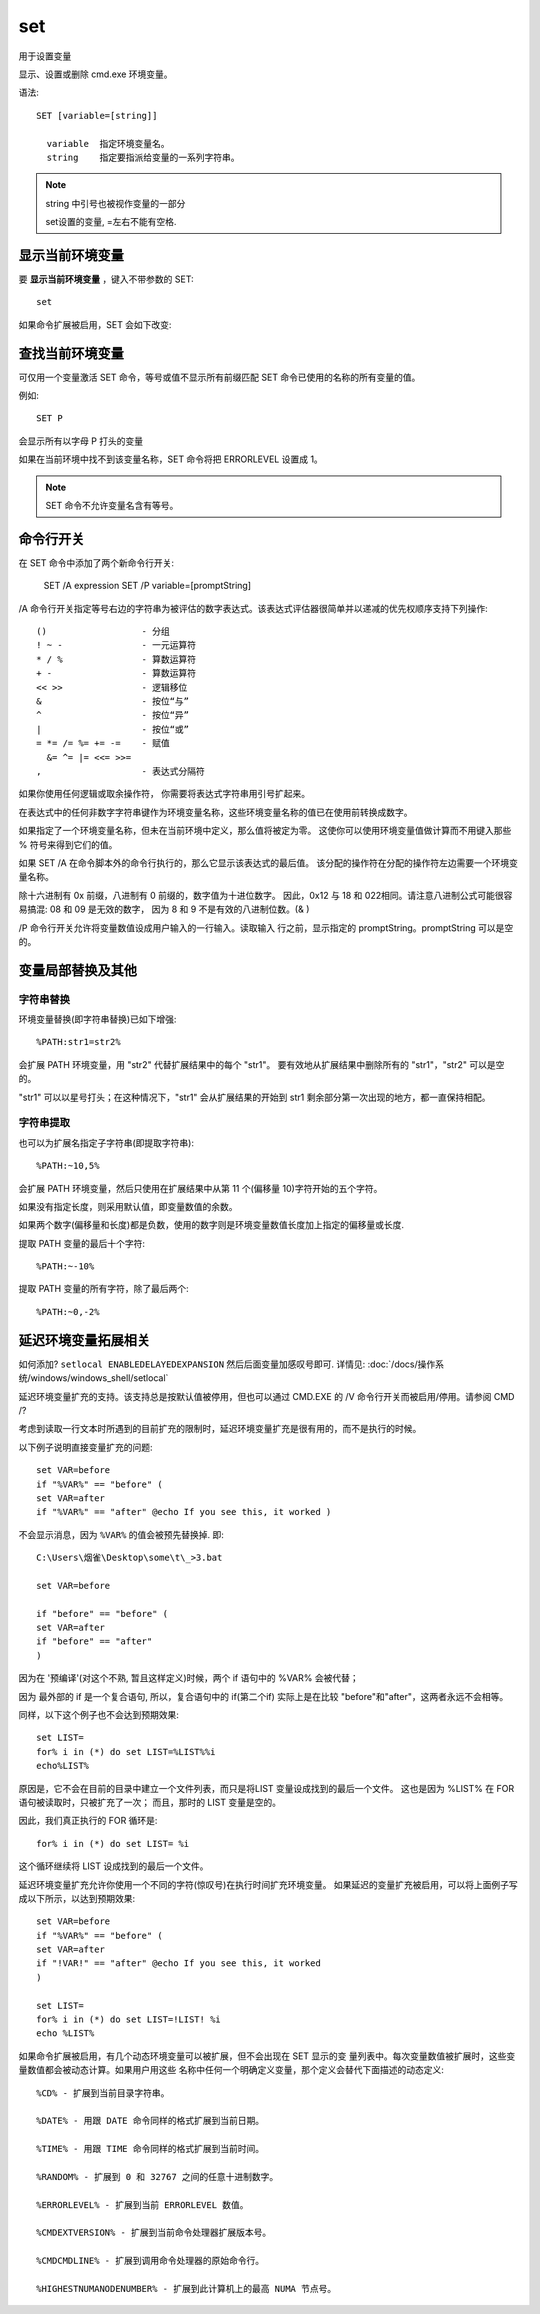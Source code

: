 ===============
set
===============


.. post:: 2023-02-20 22:06:49
  :tags: windows, windows_shell
  :category: 操作系统
  :author: YanQue
  :location: CD
  :language: zh-cn


用于设置变量

显示、设置或删除 cmd.exe 环境变量。

语法::

  SET [variable=[string]]

    variable  指定环境变量名。
    string    指定要指派给变量的一系列字符串。

.. note::

  string 中引号也被视作变量的一部分

  set设置的变量, =左右不能有空格.

显示当前环境变量
==============================

要 **显示当前环境变量** ，键入不带参数的 SET::

  set

如果命令扩展被启用，SET 会如下改变:

查找当前环境变量
==============================

可仅用一个变量激活 SET 命令，等号或值不显示所有前缀匹配 SET 命令已使用的名称的所有变量的值。

例如::

    SET P

会显示所有以字母 P 打头的变量

如果在当前环境中找不到该变量名称，SET 命令将把 ERRORLEVEL 设置成 1。

.. note::

  SET 命令不允许变量名含有等号。

命令行开关
==============================

在 SET 命令中添加了两个新命令行开关:

    SET /A expression
    SET /P variable=[promptString]

/A 命令行开关指定等号右边的字符串为被评估的数字表达式。该表达式评估器很简单并以递减的优先权顺序支持下列操作::

    ()                  - 分组
    ! ~ -               - 一元运算符
    * / %               - 算数运算符
    + -                 - 算数运算符
    << >>               - 逻辑移位
    &                   - 按位“与”
    ^                   - 按位“异”
    |                   - 按位“或”
    = *= /= %= += -=    - 赋值
      &= ^= |= <<= >>=
    ,                   - 表达式分隔符

如果你使用任何逻辑或取余操作符， 你需要将表达式字符串用引号扩起来。

在表达式中的任何非数字字符串键作为环境变量名称，这些环境变量名称的值已在使用前转换成数字。

如果指定了一个环境变量名称，但未在当前环境中定义，那么值将被定为零。
这使你可以使用环境变量值做计算而不用键入那些 % 符号来得到它们的值。

如果 SET /A 在命令脚本外的命令行执行的，那么它显示该表达式的最后值。
该分配的操作符在分配的操作符左边需要一个环境变量名称。

除十六进制有 0x 前缀，八进制有 0 前缀的，数字值为十进位数字。
因此，0x12 与 18 和 022相同。请注意八进制公式可能很容易搞混: 08 和 09 是无效的数字，
因为 8 和 9 不是有效的八进制位数。(& )

/P 命令行开关允许将变量数值设成用户输入的一行输入。读取输入
行之前，显示指定的 promptString。promptString 可以是空的。

变量局部替换及其他
==============================

.. 最好用的的, 格式:

..   %PATH:str1=str2%

.. 意思就是：将字符串变量%PATH%中的str1 替换为str2

字符串替换
------------------------------

环境变量替换(即字符串替换)已如下增强::

    %PATH:str1=str2%

会扩展 PATH 环境变量，用 "str2" 代替扩展结果中的每个 "str1"。
要有效地从扩展结果中删除所有的 "str1"，"str2" 可以是空的。

"str1" 可以以星号打头；在这种情况下，"str1" 会从扩展结果的开始到 str1 剩余部分第一次出现的地方，都一直保持相配。

字符串提取
------------------------------

也可以为扩展名指定子字符串(即提取字符串)::

    %PATH:~10,5%

会扩展 PATH 环境变量，然后只使用在扩展结果中从第 11 个(偏移量 10)字符开始的五个字符。

如果没有指定长度，则采用默认值，即变量数值的余数。

如果两个数字(偏移量和长度)都是负数，使用的数字则是环境变量数值长度加上指定的偏移量或长度.

提取 PATH 变量的最后十个字符::

    %PATH:~-10%

提取 PATH 变量的所有字符，除了最后两个::

    %PATH:~0,-2%

延迟环境变量拓展相关
==============================

如何添加? ``setlocal ENABLEDELAYEDEXPANSION`` 然后后面变量加感叹号即可.
详情见: :doc:`/docs/操作系统/windows/windows_shell/setlocal`

延迟环境变量扩充的支持。该支持总是按默认值被停用，但也可以通过 CMD.EXE 的 /V 命令行开关而被启用/停用。请参阅 CMD /?

考虑到读取一行文本时所遇到的目前扩充的限制时，延迟环境变量扩充是很有用的，而不是执行的时候。

以下例子说明直接变量扩充的问题::

  set VAR=before
  if "%VAR%" == "before" (
  set VAR=after
  if "%VAR%" == "after" @echo If you see this, it worked )

不会显示消息，因为 ``%VAR%`` 的值会被预先替换掉. 即::

  C:\Users\烟雀\Desktop\some\t\_>3.bat

  set VAR=before

  if "before" == "before" (
  set VAR=after
  if "before" == "after"
  )


因为在 '预编译'(对这个不熟, 暂且这样定义)时候，两个 if 语句中的 %VAR% 会被代替；

因为 最外部的 if 是一个复合语句, 所以，复合语句中的 if(第二个if) 实际上是在比较 "before"和"after"，这两者永远不会相等。

同样，以下这个例子也不会达到预期效果::

  set LIST=
  for% i in (*) do set LIST=%LIST%%i
  echo%LIST%

原因是，它不会在目前的目录中建立一个文件列表，而只是将LIST 变量设成找到的最后一个文件。
这也是因为 %LIST% 在 FOR 语句被读取时，只被扩充了一次；
而且，那时的 LIST 变量是空的。

因此，我们真正执行的 FOR 循环是::

  for% i in (*) do set LIST= %i

这个循环继续将 LIST 设成找到的最后一个文件。

延迟环境变量扩充允许你使用一个不同的字符(惊叹号)在执行时间扩充环境变量。
如果延迟的变量扩充被启用，可以将上面例子写成以下所示，以达到预期效果::

  set VAR=before
  if "%VAR%" == "before" (
  set VAR=after
  if "!VAR!" == "after" @echo If you see this, it worked
  )

  set LIST=
  for% i in (*) do set LIST=!LIST! %i
  echo %LIST%

如果命令扩展被启用，有几个动态环境变量可以被扩展，但不会出现在 SET 显示的变
量列表中。每次变量数值被扩展时，这些变量数值都会被动态计算。如果用户用这些
名称中任何一个明确定义变量，那个定义会替代下面描述的动态定义::

  %CD% - 扩展到当前目录字符串。

  %DATE% - 用跟 DATE 命令同样的格式扩展到当前日期。

  %TIME% - 用跟 TIME 命令同样的格式扩展到当前时间。

  %RANDOM% - 扩展到 0 和 32767 之间的任意十进制数字。

  %ERRORLEVEL% - 扩展到当前 ERRORLEVEL 数值。

  %CMDEXTVERSION% - 扩展到当前命令处理器扩展版本号。

  %CMDCMDLINE% - 扩展到调用命令处理器的原始命令行。

  %HIGHESTNUMANODENUMBER% - 扩展到此计算机上的最高 NUMA 节点号。


